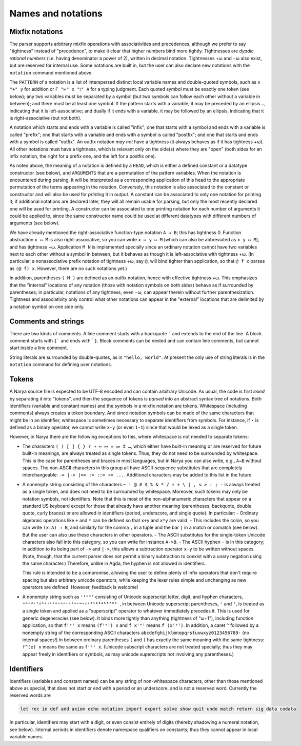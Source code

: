 Names and notations
===================

Mixfix notations
----------------

The parser supports arbitrary mixfix operations with associativities and precedences, although we prefer to say "tightness" instead of "precedence", to make it clear that higher numbers bind more tightly.  Tightnesses are *dyadic rational numbers* (i.e. having denominator a power of 2), written in decimal notation.  Tightnesses +ω and −ω also exist, but are reserved for internal use.  Some notations are built in, but the user can also declare new notations with the ``notation`` command mentioned above.

The ``PATTERN`` of a notation is a list of interspersed distinct local variable names and double-quoted symbols, such as ``x "+" y`` for addition or ``Γ "⊢" x "⦂" A`` for a typing judgment.  Each quoted symbol must be exactly one token (see below); any two variables must be separated by a symbol (but two symbols can follow each other without a variable in between); and there must be at least one symbol.  If the pattern starts with a variable, it may be preceded by an ellipsis ``…``, indicating that it is left-associative; and dually if it ends with a variable, it may be followed by an ellipsis, indicating that it is right-associative (but not both).

A notation which starts and ends with a variable is called "infix"; one that starts with a symbol and ends with a variable is called "prefix"; one that starts with a variable and ends with a symbol is called "postfix"; and one that starts and ends with a symbol is called "outfix".  An outfix notation *may not* have a tightness (it always behaves as if it has tightness +ω).  All other notations must have a tightness, which is relevant only on the side(s) where they are "open" (both sides for an infix notation, the right for a prefix one, and the left for a postfix one).

As noted above, the meaning of a notation is defined by a ``HEAD``, which is either a defined constant or a datatype constructor (see below), and ``ARGUMENTS`` that are a permutation of the pattern variables.  When the notation is encountered during parsing, it will be interpreted as a corresponding application of this head to the appropriate permutation of the terms appearing in the notation.  Conversely, this notation is also associated to the constant or constructor and will also be used for *printing* it in output.  A constant can be associated to only one notation for printing it; if additional notations are declared later, they will all remain usable for parsing, but only the most recently declared one will be used for printing.  A constructor can be associated to one printing notation for each number of arguments it could be applied to, since the same constructor name could be used at different datatypes with different numbers of arguments (see below).

We have already mentioned the right-associative function-type notation ``A → B``; this has tightness 0.  Function abstraction ``x ↦ M`` is also right-associative, so you can write ``x ↦ y ↦ M`` (which can also be abbreviated as ``x y ↦ M``), and has tightness −ω.  Application ``M N`` is implemented specially since an ordinary notation cannot have two variables next to each other without a symbol in between, but it behaves as though it is left-associative with tightness +ω.  (In particular, a nonassociative prefix notation of tightness +ω, say ``@``, will bind tighter than application, so that ``@ f x`` parses as ``(@ f) x``.  However, there are no such notations yet.)

In addition, parentheses ``( M )`` are defined as an outfix notation, hence with effective tightness +ω.  This emphasizes that the "internal" locations of any notation (those with notation symbols on both sides) behave as if surrounded by parentheses; in particular, notations of any tightness, even −ω, can appear therein without further parenthesization.  Tightness and associativity only control what other notations can appear in the "external" locations that are delimited by a notation symbol on one side only.


Comments and strings
--------------------

There are two kinds of comments.  A line comment starts with a backquote ````` and extends to the end of the line.  A block comment starts with ``{``` and ends with ```}``.  Block comments can be nested and can contain line comments, but cannot start inside a line comment.

String literals are surrounded by double-quotes, as in ``"hello, world"``.  At present the only use of string literals is in the ``notation`` command for defining user notations.


Tokens
------

A Narya source file is expected to be UTF-8 encoded and can contain arbitrary Unicode.  As usual, the code is first *lexed* by separating it into "tokens", and then the sequence of tokens is *parsed* into an abstract syntax tree of notations.  Both identifiers (variable and constant names) and the symbols in a mixfix notation are tokens.  Whitespace (including comments) always creates a token boundary.  And since notation symbols can be made of the same characters that might be in an identifier, whitespace is sometimes necessary to separate identifiers from symbols.  For instance, if ``⋆`` is defined as a binary operator, we cannot write ``x⋆y`` (or even ``1⋆1``) since that would be lexed as a single token.

However, in Narya there are the following exceptions to this, where whitespace is not needed to separate tokens:

- The characters ``( ) [ ] { } ? → ↦ ⤇ ≔ ⩴ ⩲ …``, which either have built-in meaning or are reserved for future built-in meanings, are always treated as single tokens.  Thus, they do not need to be surrounded by whitespace.  This is the case for parentheses and braces in most languages, but in Narya you can also write, e.g., ``A→B`` without spaces.  The non-ASCII characters in this group all have ASCII-sequence substitutes that are completely interchangeable: ``-> |-> |=> := ::= += ...``.  Additional characters may be added to this list in the future.
- A nonempty string consisting of the characters ``~ ! @ # $ % & * / = + \ | , < > : ; -`` is always treated as a single token, and does not need to be surrounded by whitespace.  Moreover, such tokens may only be notation symbols, not identifiers.  Note that this is most of the non-alphanumeric characters that appear on a standard US keyboard except for those that already have another meaning (parentheses, backquote, double quote, curly braces) or are allowed in identifiers (period, underscore, and single quote).  In particular:
  - Ordinary algebraic operations like ``+`` and ``*`` can be defined so that ``x+y`` and ``x*y`` are valid.
  - This includes the colon, so you can write ``(x:A) → B``, and similarly for the comma ``,`` in a tuple and the bar ``|`` in a match or comatch (see below).  But the user can also use these characters in other operators.
  - The ASCII substitutes for the single-token Unicode characters also fall into this category, so you can write for instance ``A->B``.
  - The ASCII hyphen ``-`` is in this category; in addition to its being part of ``->`` and ``|->``, this allows a subtraction operator ``x-y`` to be written without spaces.  (Note, though, that the current parser does not permit a binary subtraction to coexist with a unary negation using the same character.)  Therefore, unlike in Agda, the hyphen is not allowed in identifiers.

  This rule is intended to be a compromise, allowing the user to define plenty of infix operators that don't require spacing but also arbitrary unicode operators, while keeping the lexer rules simple and unchanging as new operators are defined.  However, feedback is welcome!

- A nonempty string such as ``⁽¹ᵉ³⁾`` consisting of Unicode superscript letter, digit, and hyphen characters, ``ᵃᵇᶜᵈᵉᶠᵍʰⁱʲᵏˡᵐⁿᵒᵖʳˢᵗᵘᵛʷˣʸᶻ⁰¹²³⁴⁵⁶⁷⁸⁹⁻``, in between Unicode superscript parentheses, ``⁽`` and ``⁾``, is treated as a single token and applied as a "superscript" operator to whatever immediately precedes it.  This is used for generic degeneracies (see below).  It binds more tightly than anything (tightness of "ω+1"), including function application, so that ``f⁽ᵉ⁾ x`` means ``(f⁽ᵉ⁾) x`` and ``f x⁽ᵉ⁾`` means ``f (x⁽ᵉ⁾)``.  In addition, a caret ``^`` followed by a nonempty string of the corresponding ASCII characters ``abcdefghijklmnopqrstuvwxyz0123456789-`` (no internal spaces!) in between ordinary parentheses ``(`` and ``)`` has exactly the same meaning with the same tightness: ``f^(e) x`` means the same as ``f⁽ᵉ⁾ x``.  (Unicode subscript characters are not treated specially; thus they may appear freely in identifiers or symbols, as may unicode superscripts not involving any parentheses.)


Identifiers
-----------

Identifiers (variables and constant names) can be any string of non-whitespace characters, other than those mentioned above as special, that does not start or end with a period or an underscore, and is not a reserved word.  Currently the reserved words are

.. code-block:: none
   
   let rec in def and axiom echo notation import export solve show quit undo match return sig data codata

In particular, identifiers may start with a digit, or even consist entirely of digits (thereby shadowing a numeral notation, see below).  Internal periods in identifiers denote namespace qualifiers on constants; thus they cannot appear in local variable names.

